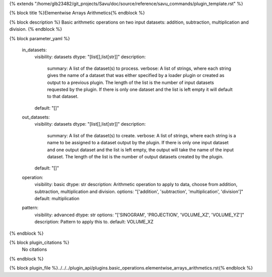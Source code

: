 {% extends "/home/glb23482/git_projects/Savu/doc/source/reference/savu_commands/plugin_template.rst" %}

{% block title %}Elementwise Arrays Arithmetics{% endblock %}

{% block description %}
Basic arithmetic operations on two input datasets: addition, subtraction, multiplication and division. 
{% endblock %}

{% block parameter_yaml %}

        in_datasets:
            visibility: datasets
            dtype: "[list[],list[str]]"
            description: 
                summary: A list of the dataset(s) to process.
                verbose: A list of strings, where each string gives the name of a dataset that was either specified by a loader plugin or created as output to a previous plugin.  The length of the list is the number of input datasets requested by the plugin.  If there is only one dataset and the list is left empty it will default to that dataset.
            default: "[]"
        
        out_datasets:
            visibility: datasets
            dtype: "[list[],list[str]]"
            description: 
                summary: A list of the dataset(s) to create.
                verbose: A list of strings, where each string is a name to be assigned to a dataset output by the plugin. If there is only one input dataset and one output dataset and the list is left empty, the output will take the name of the input dataset. The length of the list is the number of output datasets created by the plugin.
            default: "[]"
        
        operation:
            visibility: basic
            dtype: str
            description: Arithmetic operation to apply to data, choose from addition, subtraction, multiplication and division.
            options: "['addition', 'subtraction', 'multiplication', 'division']"
            default: multiplication
        
        pattern:
            visibility: advanced
            dtype: str
            options: "['SINOGRAM', 'PROJECTION', 'VOLUME_XZ', 'VOLUME_YZ']"
            description: Pattern to apply this to.
            default: VOLUME_XZ
        
{% endblock %}

{% block plugin_citations %}
    No citations
{% endblock %}

{% block plugin_file %}../../../plugin_api/plugins.basic_operations.elementwise_arrays_arithmetics.rst{% endblock %}
